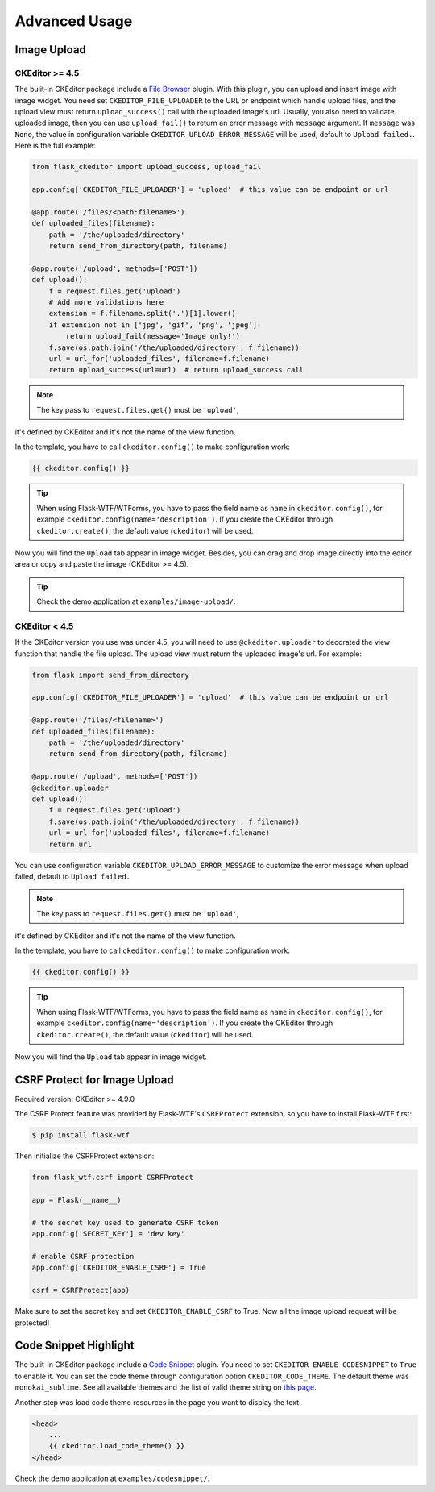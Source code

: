 Advanced Usage
===============

Image Upload
-------------

CKEditor >= 4.5
################

The bulit-in CKEditor package include a `File
Browser <https://ckeditor.com/addon/filebrowser>`__ plugin. With this plugin,
you can upload and insert image with image widget. You need set
``CKEDITOR_FILE_UPLOADER`` to the URL or endpoint which handle upload
files, and the upload view must return ``upload_success()`` call with
the uploaded image's url. Usually, you also need to validate uploaded
image, then you can use ``upload_fail()`` to return an error message
with ``message`` argument. If ``message`` was ``None``, the value in 
configuration variable ``CKEDITOR_UPLOAD_ERROR_MESSAGE`` will be used, 
default to ``Upload failed.``. Here is the full example:

.. code-block:: python

   from flask_ckeditor import upload_success, upload_fail

   app.config['CKEDITOR_FILE_UPLOADER'] = 'upload'  # this value can be endpoint or url

   @app.route('/files/<path:filename>')
   def uploaded_files(filename):
       path = '/the/uploaded/directory'
       return send_from_directory(path, filename)

   @app.route('/upload', methods=['POST'])
   def upload():
       f = request.files.get('upload')
       # Add more validations here
       extension = f.filename.split('.')[1].lower()
       if extension not in ['jpg', 'gif', 'png', 'jpeg']:
           return upload_fail(message='Image only!')
       f.save(os.path.join('/the/uploaded/directory', f.filename))
       url = url_for('uploaded_files', filename=f.filename)
       return upload_success(url=url)  # return upload_success call

.. note:: The key pass to ``request.files.get()`` must be ``'upload'``,
it's defined by CKEditor and it's not the name of the view function.

In the template, you have to call ``ckeditor.config()`` to make configuration work:

.. code-block:: jinja

    {{ ckeditor.config() }}

.. tip::
    When using Flask-WTF/WTForms, you have to pass the field name as
    ``name`` in ``ckeditor.config()``, for example ``ckeditor.config(name='description')``. 
    If you create the CKEditor through ``ckeditor.create()``, the default value (``ckeditor``) 
    will be used.

Now you will find the ``Upload`` tab appear in image widget. Besides,
you can drag and drop image directly into the editor area or copy and
paste the image (CKEditor >= 4.5).

.. tip:: Check the demo application at ``examples/image-upload/``.


CKEditor < 4.5
###############

If the CKEditor version you use was under 4.5, you will need to use ``@ckeditor.uploader``
to decorated the view function that handle the file upload. The upload view must return the 
uploaded image's url. For example:

.. code-block:: python

    from flask import send_from_directory

    app.config['CKEDITOR_FILE_UPLOADER'] = 'upload'  # this value can be endpoint or url
    
    @app.route('/files/<filename>')
    def uploaded_files(filename):
        path = '/the/uploaded/directory'
        return send_from_directory(path, filename)
    
    @app.route('/upload', methods=['POST'])
    @ckeditor.uploader
    def upload():
        f = request.files.get('upload')
        f.save(os.path.join('/the/uploaded/directory', f.filename))
        url = url_for('uploaded_files', filename=f.filename)
        return url

You can use configuration variable ``CKEDITOR_UPLOAD_ERROR_MESSAGE`` to customize the error 
message when upload failed, default to ``Upload failed.``

.. note:: The key pass to ``request.files.get()`` must be ``'upload'``,
it's defined by CKEditor and it's not the name of the view function.

In the template, you have to call ``ckeditor.config()`` to make configuration work:

.. code-block:: jinja

    {{ ckeditor.config() }}

.. tip::
    When using Flask-WTF/WTForms, you have to pass the field name as
    ``name`` in ``ckeditor.config()``, for example ``ckeditor.config(name='description')``. 
    If you create the CKEditor through ``ckeditor.create()``, the default value (``ckeditor``) 
    will be used.

Now you will find the ``Upload`` tab appear in image widget.


CSRF Protect for Image Upload
------------------------------

Required version: CKEditor >= 4.9.0

The CSRF Protect feature was provided by Flask-WTF's ``CSRFProtect``
extension, so you have to install Flask-WTF first:

.. code-block:: bash

    $ pip install flask-wtf

Then initialize the CSRFProtect extension:

.. code-block:: python

    from flask_wtf.csrf import CSRFProtect

    app = Flask(__name__)

    # the secret key used to generate CSRF token
    app.config['SECRET_KEY'] = 'dev key'

    # enable CSRF protection
    app.config['CKEDITOR_ENABLE_CSRF'] = True

    csrf = CSRFProtect(app)

Make sure to set the secret key and set ``CKEDITOR_ENABLE_CSRF`` to
True. Now all the image upload request will be protected!


Code Snippet Highlight
------------------------

The bulit-in CKEditor package include a `Code
Snippet <https://ckeditor.com/addon/codesnippet>`__ plugin. You need to set
``CKEDITOR_ENABLE_CODESNIPPET`` to ``True`` to enable it. You can set
the code theme through configuration option ``CKEDITOR_CODE_THEME``. The
default theme was ``monokai_sublime``. See all available themes and the
list of valid theme string on `this
page <https://sdk.ckeditor.com/samples/codesnippet.html>`__.

Another step was load code theme resources in the page you want to
display the text:

.. code-block:: jinja

   <head>
       ...
       {{ ckeditor.load_code_theme() }}
   </head>

Check the demo application at ``examples/codesnippet/``.
